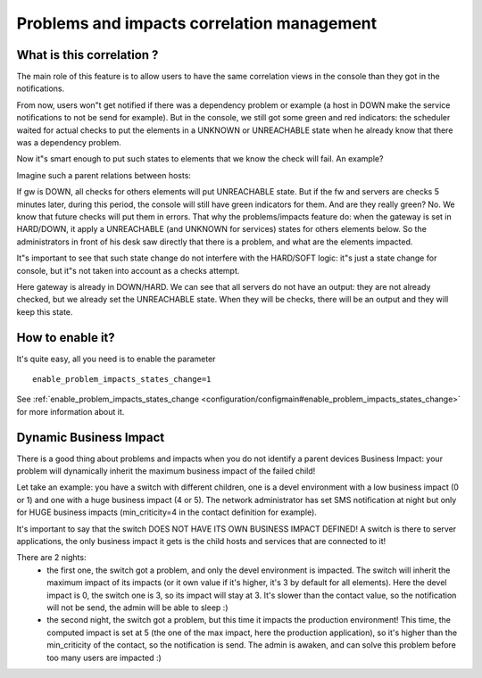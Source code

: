 .. _architecture/problems-and-impacts:

============================================
Problems and impacts correlation management 
============================================


What is this correlation ? 
===========================

The main role of this feature is to allow users to have the same correlation views in the console than they got in the notifications.

From now, users won"t get notified if there was a dependency problem or example (a host in DOWN make the service notifications to not be send for example). But in the console, we still got some green and red indicators: the scheduler waited for actual checks to put the elements in a UNKNOWN or UNREACHABLE state when he already know that there was a dependency problem.

Now it"s smart enough to put such states to elements that we know the check will fail. An example?

Imagine such a parent relations between hosts:


.. image:: /_static/images//official/images/example_dep.png
   :scale: 90 %


If gw is DOWN, all checks for others elements will put UNREACHABLE state. But if the fw and servers are checks 5 minutes later, during this period, the console will still have green indicators for them. And are they really green? No. We know that future checks will put them in errors. That why the problems/impacts feature do: when the gateway is set in HARD/DOWN, it apply a UNREACHABLE (and UNKNOWN for services) states for others elements below. So the administrators in front of his desk saw directly that there is a problem, and what are the elements impacted.

It"s important to see that such state change do not interfere with the HARD/SOFT logic: it"s just a state change for console, but it"s not taken into account as a checks attempt.


Here gateway is already in DOWN/HARD. We can see that all servers do not have an output: they are not already checked, but we already set the UNREACHABLE state. When they will be checks, there will be an output and they will keep this state.


How to enable it? 
==================

It's quite easy, all you need is to enable the parameter 

::

  enable_problem_impacts_states_change=1

See :ref:`enable_problem_impacts_states_change <configuration/configmain#enable_problem_impacts_states_change>` for more information about it.


Dynamic Business Impact 
========================

There is a good thing about problems and impacts when you do not identify a parent devices Business Impact: your problem will dynamically inherit the maximum business impact of the failed child!

Let take an example: you have a switch with different children, one is a devel environment with a low business impact (0 or 1) and one with a huge business impact (4 or 5). The network administrator has set SMS notification at night but only for HUGE business impacts (min_criticity=4 in the contact definition for example).

It's important to say that the switch DOES NOT HAVE ITS OWN BUSINESS IMPACT DEFINED! A switch is there to server applications, the only business impact it gets is the child hosts and services that are connected to it!

There are 2 nights:
  * the first one, the switch got a problem, and only the devel environment is impacted. The switch will inherit the maximum impact of its impacts (or it own value if it's higher, it's 3 by default for all elements). Here the devel impact is 0, the switch one is 3, so its impact will stay at 3. It's slower than the contact value, so the notification will not be send, the admin will be able to sleep :)
  * the second night, the switch got a problem, but this time it impacts the production environment! This time, the computed impact is set at 5 (the one of the max impact, here the production application), so it's higher than the min_criticity of the contact, so the notification is send. The admin is awaken, and can solve this problem before too many users are impacted :)


